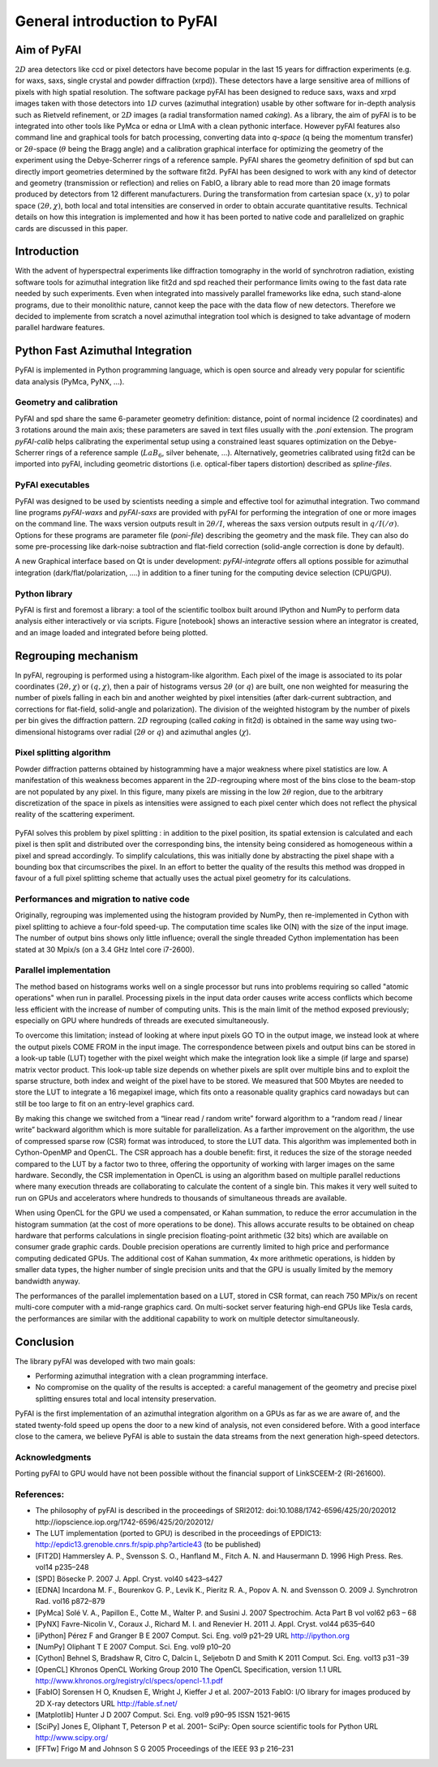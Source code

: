 General introduction to PyFAI
=============================

Aim of PyFAI
------------

:math:`2D` area detectors like ccd or pixel detectors have become
popular in the last 15 years for diffraction experiments (e.g. for waxs,
saxs, single crystal and powder diffraction (xrpd)). These detectors
have a large sensitive area of millions of pixels with high spatial
resolution. The software package pyFAI has been designed to reduce saxs,
waxs and xrpd images taken with those detectors into :math:`1D` curves
(azimuthal integration) usable by other software for in-depth analysis
such as Rietveld refinement, or :math:`2D` images (a radial
transformation named *caking*). As a library, the aim of pyFAI is to be
integrated into other tools like PyMca or edna or LImA with a clean pythonic
interface. However pyFAI features also command line and graphical tools for batch
processing, converting data into *q-space* (q being the momentum
transfer) or 2\ :math:`\theta`-space (:math:`\theta` being the Bragg
angle) and a calibration graphical interface for optimizing the geometry
of the experiment using the Debye-Scherrer rings of a reference sample.
PyFAI shares the geometry definition of spd but can directly import
geometries determined by the software fit2d. PyFAI has been designed to
work with any kind of detector and geometry (transmission or reflection)
and relies on FabIO, a library able to read more than 20 image formats
produced by detectors from 12 different manufacturers. During the
transformation from cartesian space :math:`(x,y)` to polar space
:math:`(2\theta, \chi )`, both local and total intensities are conserved
in order to obtain accurate quantitative results. Technical details on
how this integration is implemented and how it has been ported to native
code and parallelized on graphic cards are discussed in this paper.

Introduction
------------

With the advent of hyperspectral experiments like diffraction tomography
in the world of synchrotron radiation, existing software tools for
azimuthal integration like fit2d\  and spd\  reached their performance
limits owing to the fast data rate needed by such experiments. Even when
integrated into massively parallel frameworks like edna\ , such
stand-alone programs, due to their monolithic nature, cannot keep the
pace with the data flow of new detectors. Therefore we decided to
implemente from scratch a novel azimuthal integration tool which is
designed to take advantage of modern parallel hardware features.

Python Fast Azimuthal Integration
---------------------------------

PyFAI is implemented in Python programming language, which is open
source and already very popular for scientific data analysis (PyMca,
PyNX, …).

Geometry and calibration
........................

PyFAI and spd\  share the same 6-parameter geometry definition:
distance, point of normal incidence (2 coordinates) and 3 rotations
around the main axis; these parameters are saved in text files usually
with the *.poni* extension. The program *pyFAI-calib* helps calibrating
the experimental setup using a constrained least squares optimization on
the Debye-Scherrer rings of a reference sample (:math:`LaB_6`, silver
behenate, …). Alternatively, geometries calibrated using fit2d\  can be
imported into pyFAI, including geometric distortions (i.e. optical-fiber
tapers distortion) described as *spline-files*.

PyFAI executables
.................

PyFAI was designed to be used by scientists needing a simple and
effective tool for azimuthal integration. Two command line programs
*pyFAI-waxs* and *pyFAI-saxs* are provided with pyFAI for performing the
integration of one or more images on the command line. 
The waxs version outputs result in
:math:`2\theta /I`, whereas the saxs version outputs result in
:math:`q/I(/\sigma)`. Options for these programs are parameter file 
(*poni-file*)
describing the geometry and the mask file. They can also do some
pre-processing like dark-noise subtraction and flat-field correction
(solid-angle correction is done by default).

A new Graphical interface based on Qt is under development:  *pyFAI-integrate*
offers all options possible for azimuthal integration (dark/flat/polarization, 
....) in addition to a finer tuning for the computing device selection (CPU/GPU).

Python library
..............

PyFAI is first and foremost a library: a tool of the scientific toolbox
built around IPython and NumPy to perform data analysis either
interactively or via scripts. Figure [notebook] shows an interactive
session where an integrator is created, and an image loaded and
integrated before being plotted.

.. figure:: img/notebook.png
   :align: center
   :alt: image

Regrouping mechanism
--------------------

In pyFAI, regrouping is performed using a histogram-like algorithm. Each
pixel of the image is associated to its polar coordinates
:math:`(2\theta , \chi )` or :math:`(q, \chi )`, then a pair of
histograms versus :math:`2\theta` (or :math:`q`) are built, one non
weighted for measuring the number of pixels falling in each bin and
another weighted by pixel intensities (after dark-current subtraction,
and corrections for flat-field, solid-angle and polarization). The
division of the weighted histogram by the number of pixels per bin gives
the diffraction pattern. :math:`2D` regrouping (called *caking* in
fit2d) is obtained in the same way using two-dimensional histograms over
radial (:math:`2\theta` or :math:`q`) and azimuthal angles
(:math:`\chi`).

Pixel splitting algorithm
.........................

Powder diffraction patterns obtained by histogramming have a major
weakness where pixel statistics are low. A manifestation of this
weakness becomes apparent in the :math:`2D`-regrouping where most of the
bins close to the beam-stop are not populated by any pixel. In this figure,
many pixels are missing in the low :math:`2\theta` region, due
to the arbitrary discretization of the space in pixels as intensities
were assigned to each pixel center which does not reflect the physical
reality of the scattering experiment.

.. figure:: img/2Dhistogram.png
   :align: center
   :alt: image

PyFAI solves this problem by pixel
splitting : in addition to the pixel position, its
spatial extension is calculated and each pixel is then split and
distributed over the corresponding bins, the intensity being considered
as homogeneous within a pixel and spread accordingly. To simplify 
calculations, this was initially done by abstracting the pixel shape 
with a bounding box that circumscribes the pixel. In an effort to better
the quality of the results this method was dropped in favour of a full 
pixel splitting scheme that actually uses the actual pixel geometry 
for its calculations.

.. figure:: img/2DwithSplit.png
   :align: center
   :alt: image

Performances and migration to native code
.........................................

Originally, regrouping was implemented using the histogram provided by
NumPy, then re-implemented in Cython with pixel splitting to achieve a
four-fold speed-up. The computation time scales like O(N) with the size
of the input image. The number of output bins shows only little
influence; overall the single threaded Cython implementation has been
stated at 30 Mpix/s (on a 3.4 GHz Intel core i7-2600).


Parallel implementation
.......................

The method based on histograms works well on a single processor but runs
into problems requiring so called "atomic operations" when run in parallel.
Processing pixels in the input data order causes write access conflicts which
become less efficient with the increase of number of computing units.
This is the main limit of the method exposed previously;
especially on GPU where hundreds of threads are executed simultaneously.

To overcome this limitation; instead of looking at where input pixels GO TO
in the output image, we instead look at where the output pixels COME FROM
in the input image.
The correspondence between pixels and output bins can be stored in a
look-up table (LUT) together with the pixel weight which make the integration
look like a simple (if large and sparse) matrix vector product.
This look-up table size depends on whether pixels are split over multiple
bins and to exploit the sparse structure, both index and weight of the pixel
have to be stored.
We measured that 500 Mbytes are needed to store the LUT to integrate a 16 
megapixel image, which fits onto a reasonable quality graphics card nowadays 
but can still be too large to fit on an entry-level graphics card.

By making this change we switched from a “linear read / random write” forward algorithm
to a “random read / linear write” backward algorithm which is more suitable for parallelization.
As a farther improvement on the algorithm, the use of compressed sparse row (CSR) format was 
introduced, to store the LUT data.
This algorithm was implemented both in Cython-OpenMP and OpenCL.
The CSR approach has a double benefit: 
first, it reduces the size of the storage needed compared to the LUT by a factor two to three, 
offering the opportunity of working with larger images on the same hardware. 
Secondly, the CSR  implementation in OpenCL is using an algorithm based on multiple parallel 
reductions where many execution threads are collaborating to calculate 
the content of a single bin. 
This makes it very well suited to run on GPUs and accelerators 
where hundreds to thousands of simultaneous threads are available.

When using OpenCL for the GPU we used a compensated, or Kahan summation, to reduce
the error accumulation in the histogram summation (at the cost of more operations to be done).
This allows accurate results to be obtained on cheap hardware that performs calculations
in single precision floating-point arithmetic (32 bits) which are available on consumer
grade graphic cards.
Double precision operations are currently limited to high price and performance computing dedicated GPUs.
The additional cost of Kahan summation, 4x more arithmetic operations, is hidden by smaller data types,
the higher number of single precision units and that the GPU is usually limited by the memory bandwidth anyway.

The performances of the parallel implementation based on a LUT, stored in CSR format, can reach 750 MPix/s 
on recent multi-core computer with a mid-range graphics card. 
On multi-socket server featuring high-end GPUs like Tesla cards, the performances are similar with 
the additional capability to work on multiple detector simultaneously.

.. figure:: img/benchmark.png
   :align: center
   :alt: benchmark performed on a 2014 single-socket workstation


Conclusion
----------

The library pyFAI was developed with two main goals:

-  Performing azimuthal integration with a clean programming interface.

-  No compromise on the quality of the results is accepted: a careful
   management of the geometry and precise pixel splitting ensures total
   and local intensity preservation.

PyFAI is the first implementation of an azimuthal integration algorithm
on a GPUs as far as we are aware of, and the stated twenty-fold speed up
opens the door to a new kind of analysis, not even considered before.
With a good interface close to the camera, we believe PyFAI is able to 
sustain the data streams from the next generation high-speed detectors.

Acknowledgments
...............

Porting pyFAI to GPU would have not been possible without
the financial support of LinkSCEEM-2 (RI-261600).

References:
...........

- The philosophy of pyFAI is described in the proceedings of SRI2012:
  doi:10.1088/1742-6596/425/20/202012
  http://iopscience.iop.org/1742-6596/425/20/202012/

- The LUT implementation (ported to GPU) is described in the proceedings
  of EPDIC13:  http://epdic13.grenoble.cnrs.fr/spip.php?article43
  (to be published)
  
- [FIT2D] Hammersley A. P., Svensson S. O., Hanfland M., Fitch A. N. and Hausermann D. 
  1996 High Press. Res. vol14 p235–248

- [SPD] Bösecke P. 2007 J. Appl. Cryst. vol40 s423–s427

- [EDNA] Incardona M. F., Bourenkov G. P., Levik K., Pieritz R. A., Popov A. N. and Svensson O. 
  2009 J. Synchrotron Rad. vol16 p872–879

- [PyMca] Solé V. A., Papillon E., Cotte M., Walter P. and Susini J. 
  2007 Spectrochim. Acta Part B vol vol62 p63 – 68

- [PyNX] Favre-Nicolin V., Coraux J., Richard M. I. and Renevier H. 
  2011 J. Appl. Cryst. vol44 p635–640

- [iPython] Pérez F and Granger B E 
  2007 Comput. Sci. Eng. vol9 p21–29 URL http://ipython.org
  
- [NumPy] Oliphant T E 2007 Comput. Sci. Eng. vol9 p10–20

- [Cython] Behnel S, Bradshaw R, Citro C, Dalcin L, Seljebotn D and Smith K 2011 Comput. Sci. Eng. vol13 p31 –39

- [OpenCL] Khronos OpenCL Working Group 2010 The OpenCL Specification, version 1.1 URL http://www.khronos.org/registry/cl/specs/opencl-1.1.pdf

- [FabIO] Sorensen H O, Knudsen E, Wright J, Kieffer J et al. 
  2007–2013 FabIO: I/O library for images produced by 2D X-ray detectors URL http://fable.sf.net/
  
- [Matplotlib] Hunter J D 2007 Comput. Sci. Eng. vol9  p90–95 ISSN 1521-9615

- [SciPy] Jones E, Oliphant T, Peterson P et al. 
  2001– SciPy: Open source scientific tools for Python URL
  http://www.scipy.org/
  
- [FFTw] Frigo M and Johnson S G 
  2005 Proceedings of the IEEE 93 p 216–231
  
